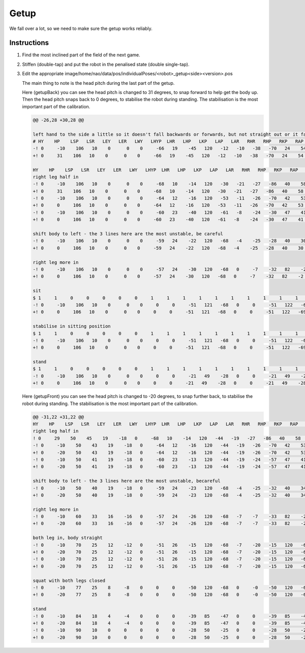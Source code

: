 #####
Getup
#####

We fall over a lot, so we need to make sure the getup works reliably.

************
Instructions
************

#.  Find the most inclined part of the field of the next game.
#.  Stiffen (double-tap) and put the robot in the penalised state (double single-tap).
#.  Edit the appropriate image/home/nao/data/pos/individualPoses/<robot>_getup<side><version>.pos

    The main thing to note is the head pitch during the last part of the getup.

    Here (getupBack) you can see the head pitch is changed to 31 degrees, to snap forward to help get the body up.
    Then the head pitch snaps back to 0 degrees, to stabilise the robot during standing.
    The stabilisation is the most important part of the calibration.

    .. code-block:: diff

        @@ -26,28 +30,28 @@
        
        left hand to the side a little so it doesn't fall backwards or forwards, but not straight out or it falls to the left
        # HY    HP    LSP   LSR   LEY   LER   LWY   LHYP  LHR   LHP   LKP   LAP   LAR   RHR   RHP   RKP   RAP   RAR   RSP   RSR   REY   RER   RWY   LH    RH    DUR
        -! 0     -10    106   10    0      0    0     -66   19    -45   120   -12   -10   -38   -70   24    54    3     120   -16   -30   9     0     0     0     200
        +! 0     31    106   10    0      0    0     -66   19    -45   120   -12   -10   -38   -70   24    54    3     120   -16   -30   9     0     0     0     200
        
        HY    HP    LSP   LSR   LEY   LER   LWY   LHYP  LHR   LHP   LKP   LAP   LAR   RHR   RHP   RKP   RAP   RAR   RSP   RSR   REY   RER   RWY   LH    RH    DUR
        right leg half in
        -! 0     -10    106   10    0      0    0     -68   10    -14   120   -30   -21   -27   -86   40    58    1     120   -14   -30   9     0     0     0     200
        +! 0     31    106   10    0      0    0     -68   10    -14   120   -30   -21   -27   -86   40    58    1     120   -14   -30   9     0     0     0     200
        -! 0     -10    106   10    0      0    0     -64   12    -16   120   -53   -11   -26   -70   42    53    1     120   -14   -30   9     0     0     0     200
        +! 0     0     106   10    0      0    0     -64   12    -16   120   -53   -11   -26   -70   42    53    1     120   -14   -30   9     0     0     0     200
        -! 0     -10    106   10    0      0    0     -60   23    -40   120   -61   -8    -24   -30   47    41    3     120   -14   -30   9     0     0     0     200
        +! 0     0     106   10    0      0    0     -60   23    -40   120   -61   -8    -24   -30   47    41    3     120   -14   -30   9     0     0     0     200
        
        shift body to left - the 3 lines here are the most unstable, be careful
        -! 0     -10    106   10    0      0    0     -59   24    -22   120   -68   -4    -25   -28   40    30    11    120   -16   -30   9     0     0     0     200
        +! 0     0     106   10    0      0    0     -59   24    -22   120   -68   -4    -25   -28   40    30    11    120   -16   -30   9     0     0     0     200
        
        right leg more in
        -! 0     -10    106   10    0      0    0     -57   24    -30   120   -68   0     -7    -32   82    -2    20    120   -16   -30   9     0     0     0     300
        +! 0     0     106   10    0      0    0     -57   24    -30   120   -68   0     -7    -32   82    -2    20    120   -16   -30   9     0     0     0     300
        
        sit
        $ 1     1     0     0     0     0     0     1     1     1     1     1     1     1     1     1     1     1     0     0     0     0     0     0     0     
        -! 0     -10    106   10    0      0    0     0     0     -51   121   -68   0     0     -51   122   -69   5     71    -1    34    47    -53   0     0     400
        +! 0     0     106   10    0      0    0     0     0     -51   121   -68   0     0     -51   122   -69   5     71    -1    34    47    -53   0     0     400
        
        stabilise in sitting position 
        $ 1     1     0     0     0     0     0     1     1     1     1     1     1     1     1     1     1     1     0     0     0     0     0     0     0     
        -! 0     -10    106   10    0      0    0     0     0     -51   121   -68   0     0     -51   122   -69   0     71    -1    34    47    -53   0     0     300
        +! 0     0     106   10    0      0    0     0     0     -51   121   -68   0     0     -51   122   -69   0     71    -1    34    47    -53   0     0     300
        
        stand
        $ 1     1     0     0     0     0     0     1     1     1     1     1     1     1     1     1     1     1     0     0     0     0     0     0     0     
        -! 0     -10    106   10    0      0    0     0     0     -21   49    -28   0     0     -21   49    -28   0     91    -10   90    8     90    0     0     400
        +! 0     0     106   10    0      0    0     0     0     -21   49    -28   0     0     -21   49    -28   0     91    -10   90    8     90    0     0     400

    Here (getupFront) you can see the head pitch is changed to -20 degrees, to snap further back, to stabilise the robot during standing.
    The stabilisation is the most important part of the calibration.

    .. code-block:: diff

        @@ -31,22 +31,22 @@
        HY    HP    LSP   LSR   LEY   LER   LWY   LHYP  LHR   LHP   LKP   LAP   LAR   RHR   RHP   RKP   RAP   RAR   RSP   RSR   REY   RER   RWY   LH    RH    DUR
        right leg half in
        ! 0     29    50    45    19    -18   0     -68   10    -14   120   -44   -19   -27   -86   40    58    1     120   -16   -30   9     0     0     0     100
        -! 0     -10    50    43    19    -18   0     -64   12    -16   120   -44   -19   -26   -70   42    53    1     120   -16   -30   9     0     0     0     100
        +! 0     -20    50    43    19    -18   0     -64   12    -16   120   -44   -19   -26   -70   42    53    1     120   -16   -30   9     0     0     0     100
        -! 0     -10    50    41    19    -18   0     -60   23    -13   120   -44   -19   -24   -57   47    41    3     120   -16   -30   9     0     0     0     100
        +! 0     -20    50    41    19    -18   0     -60   23    -13   120   -44   -19   -24   -57   47    41    3     120   -16   -30   9     0     0     0     100
        
        shift body to left - the 3 lines here are the most unstable, becareful
        -! 0     -10    50    40    19    -18   0     -59   24    -23   120   -68   -4    -25   -32   40    34    11    117   -16   -30   9     0     0     0     100
        +! 0     -20    50    40    19    -18   0     -59   24    -23   120   -68   -4    -25   -32   40    34    11    117   -16   -30   9     0     0     0     100
        
        right leg more in
        -! 0     -10    60    33    16    -16   0     -57   24    -26   120   -68   -7    -7    -33   82    -2    7     110   -16   -30   9     0     0     0     300
        +! 0     -20    60    33    16    -16   0     -57   24    -26   120   -68   -7    -7    -33   82    -2    7     110   -16   -30   9     0     0     0     300
        
        both leg in, body straight
        -! 0     -10    70    25    12    -12   0     -51   26    -15   120   -68   -7    -20   -15   120   -67   7     100   -16   -30   9     0     0     0     400
        +! 0     -20    70    25    12    -12   0     -51   26    -15   120   -68   -7    -20   -15   120   -67   7     100   -16   -30   9     0     0     0     400
        -! 0     -10    70    25    12    -12   0     -51   26    -15   120   -68   -7    -20   -15   120   -67   7     100   -16   -30   9     0     0     0     100
        +! 0     -20    70    25    12    -12   0     -51   26    -15   120   -68   -7    -20   -15   120   -67   7     100   -16   -30   9     0     0     0     100
        
        squat with both legs closed
        -! 0     -10    77    25    8     -8    0     0     0     -50   120   -68   0     -0    -50   120   -68   0     90    -16   -30   9     0     0     0     400
        +! 0     -20    77    25    8     -8    0     0     0     -50   120   -68   0     -0    -50   120   -68   0     90    -16   -30   9     0     0     0     400
        
        stand
        -! 0     -10    84    18    4     -4    0     0     0     -39   85    -47   0     0     -39   85    -47   0     90    -13   -15   0     0     0     0     400
        +! 0     -20    84    18    4     -4    0     0     0     -39   85    -47   0     0     -39   85    -47   0     90    -13   -15   0     0     0     0     400
        -! 0     -10    90    10    0     0     0     0     0     -28   50    -25   0     0     -28   50    -25   0     90    -10   0     0     0     0     0     400
        +! 0     -20    90    10    0     0     0     0     0     -28   50    -25   0     0     -28   50    -25   0     90    -10   0     0     0     0     0     400
